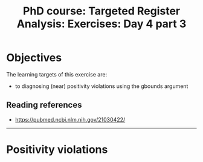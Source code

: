 #+TITLE: PhD course: Targeted Register Analysis: Exercises: Day 4 part 3

* Objectives

The learning targets of this exercise are:

- to diagnosing (near) positivity violations using the gbounds argument

** Reading references

- https://pubmed.ncbi.nlm.nih.gov/21030422/

----------------------------------------------------------------------

* Positivity violations





